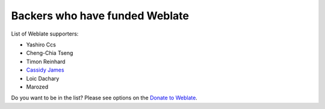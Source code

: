 Backers who have funded Weblate
+++++++++++++++++++++++++++++++

List of Weblate supporters:

* Yashiro Ccs
* Cheng-Chia Tseng
* Timon Reinhard
* `Cassidy James <https://cassidyjames.com/>`_
* Loic Dachary
* Marozed

Do you want to be in the list? Please see options on the `Donate to Weblate <https://weblate.org/donate/>`_.
